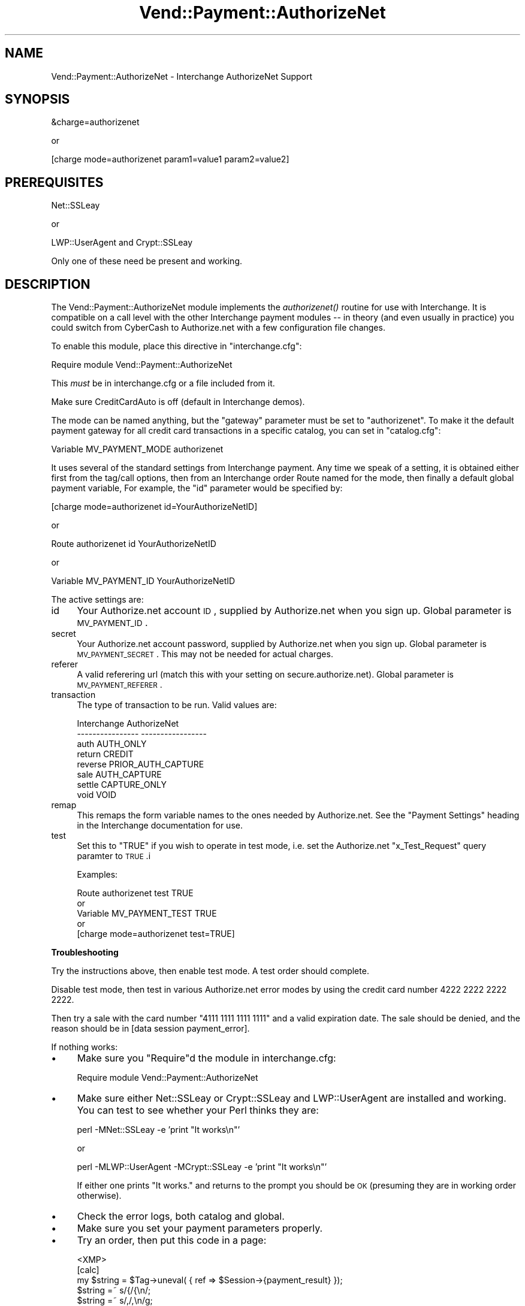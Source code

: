 .\" Automatically generated by Pod::Man v1.37, Pod::Parser v1.35
.\"
.\" Standard preamble:
.\" ========================================================================
.de Sh \" Subsection heading
.br
.if t .Sp
.ne 5
.PP
\fB\\$1\fR
.PP
..
.de Sp \" Vertical space (when we can't use .PP)
.if t .sp .5v
.if n .sp
..
.de Vb \" Begin verbatim text
.ft CW
.nf
.ne \\$1
..
.de Ve \" End verbatim text
.ft R
.fi
..
.\" Set up some character translations and predefined strings.  \*(-- will
.\" give an unbreakable dash, \*(PI will give pi, \*(L" will give a left
.\" double quote, and \*(R" will give a right double quote.  | will give a
.\" real vertical bar.  \*(C+ will give a nicer C++.  Capital omega is used to
.\" do unbreakable dashes and therefore won't be available.  \*(C` and \*(C'
.\" expand to `' in nroff, nothing in troff, for use with C<>.
.tr \(*W-|\(bv\*(Tr
.ds C+ C\v'-.1v'\h'-1p'\s-2+\h'-1p'+\s0\v'.1v'\h'-1p'
.ie n \{\
.    ds -- \(*W-
.    ds PI pi
.    if (\n(.H=4u)&(1m=24u) .ds -- \(*W\h'-12u'\(*W\h'-12u'-\" diablo 10 pitch
.    if (\n(.H=4u)&(1m=20u) .ds -- \(*W\h'-12u'\(*W\h'-8u'-\"  diablo 12 pitch
.    ds L" ""
.    ds R" ""
.    ds C` ""
.    ds C' ""
'br\}
.el\{\
.    ds -- \|\(em\|
.    ds PI \(*p
.    ds L" ``
.    ds R" ''
'br\}
.\"
.\" If the F register is turned on, we'll generate index entries on stderr for
.\" titles (.TH), headers (.SH), subsections (.Sh), items (.Ip), and index
.\" entries marked with X<> in POD.  Of course, you'll have to process the
.\" output yourself in some meaningful fashion.
.if \nF \{\
.    de IX
.    tm Index:\\$1\t\\n%\t"\\$2"
..
.    nr % 0
.    rr F
.\}
.\"
.\" For nroff, turn off justification.  Always turn off hyphenation; it makes
.\" way too many mistakes in technical documents.
.hy 0
.if n .na
.\"
.\" Accent mark definitions (@(#)ms.acc 1.5 88/02/08 SMI; from UCB 4.2).
.\" Fear.  Run.  Save yourself.  No user-serviceable parts.
.    \" fudge factors for nroff and troff
.if n \{\
.    ds #H 0
.    ds #V .8m
.    ds #F .3m
.    ds #[ \f1
.    ds #] \fP
.\}
.if t \{\
.    ds #H ((1u-(\\\\n(.fu%2u))*.13m)
.    ds #V .6m
.    ds #F 0
.    ds #[ \&
.    ds #] \&
.\}
.    \" simple accents for nroff and troff
.if n \{\
.    ds ' \&
.    ds ` \&
.    ds ^ \&
.    ds , \&
.    ds ~ ~
.    ds /
.\}
.if t \{\
.    ds ' \\k:\h'-(\\n(.wu*8/10-\*(#H)'\'\h"|\\n:u"
.    ds ` \\k:\h'-(\\n(.wu*8/10-\*(#H)'\`\h'|\\n:u'
.    ds ^ \\k:\h'-(\\n(.wu*10/11-\*(#H)'^\h'|\\n:u'
.    ds , \\k:\h'-(\\n(.wu*8/10)',\h'|\\n:u'
.    ds ~ \\k:\h'-(\\n(.wu-\*(#H-.1m)'~\h'|\\n:u'
.    ds / \\k:\h'-(\\n(.wu*8/10-\*(#H)'\z\(sl\h'|\\n:u'
.\}
.    \" troff and (daisy-wheel) nroff accents
.ds : \\k:\h'-(\\n(.wu*8/10-\*(#H+.1m+\*(#F)'\v'-\*(#V'\z.\h'.2m+\*(#F'.\h'|\\n:u'\v'\*(#V'
.ds 8 \h'\*(#H'\(*b\h'-\*(#H'
.ds o \\k:\h'-(\\n(.wu+\w'\(de'u-\*(#H)/2u'\v'-.3n'\*(#[\z\(de\v'.3n'\h'|\\n:u'\*(#]
.ds d- \h'\*(#H'\(pd\h'-\w'~'u'\v'-.25m'\f2\(hy\fP\v'.25m'\h'-\*(#H'
.ds D- D\\k:\h'-\w'D'u'\v'-.11m'\z\(hy\v'.11m'\h'|\\n:u'
.ds th \*(#[\v'.3m'\s+1I\s-1\v'-.3m'\h'-(\w'I'u*2/3)'\s-1o\s+1\*(#]
.ds Th \*(#[\s+2I\s-2\h'-\w'I'u*3/5'\v'-.3m'o\v'.3m'\*(#]
.ds ae a\h'-(\w'a'u*4/10)'e
.ds Ae A\h'-(\w'A'u*4/10)'E
.    \" corrections for vroff
.if v .ds ~ \\k:\h'-(\\n(.wu*9/10-\*(#H)'\s-2\u~\d\s+2\h'|\\n:u'
.if v .ds ^ \\k:\h'-(\\n(.wu*10/11-\*(#H)'\v'-.4m'^\v'.4m'\h'|\\n:u'
.    \" for low resolution devices (crt and lpr)
.if \n(.H>23 .if \n(.V>19 \
\{\
.    ds : e
.    ds 8 ss
.    ds o a
.    ds d- d\h'-1'\(ga
.    ds D- D\h'-1'\(hy
.    ds th \o'bp'
.    ds Th \o'LP'
.    ds ae ae
.    ds Ae AE
.\}
.rm #[ #] #H #V #F C
.\" ========================================================================
.\"
.IX Title "Vend::Payment::AuthorizeNet 3"
.TH Vend::Payment::AuthorizeNet 3 "2007-11-14" "perl v5.8.9" "User Contributed Perl Documentation"
.SH "NAME"
Vend::Payment::AuthorizeNet \- Interchange AuthorizeNet Support
.SH "SYNOPSIS"
.IX Header "SYNOPSIS"
.Vb 1
\&    &charge=authorizenet
.Ve
.PP
.Vb 1
\&        or
.Ve
.PP
.Vb 1
\&    [charge mode=authorizenet param1=value1 param2=value2]
.Ve
.SH "PREREQUISITES"
.IX Header "PREREQUISITES"
.Vb 1
\&  Net::SSLeay
.Ve
.PP
.Vb 1
\&    or
.Ve
.PP
.Vb 1
\&  LWP::UserAgent and Crypt::SSLeay
.Ve
.PP
Only one of these need be present and working.
.SH "DESCRIPTION"
.IX Header "DESCRIPTION"
The Vend::Payment::AuthorizeNet module implements the \fIauthorizenet()\fR routine
for use with Interchange. It is compatible on a call level with the other
Interchange payment modules \*(-- in theory (and even usually in practice) you
could switch from CyberCash to Authorize.net with a few configuration 
file changes.
.PP
To enable this module, place this directive in \f(CW\*(C`interchange.cfg\*(C'\fR:
.PP
.Vb 1
\&    Require module Vend::Payment::AuthorizeNet
.Ve
.PP
This \fImust\fR be in interchange.cfg or a file included from it.
.PP
Make sure CreditCardAuto is off (default in Interchange demos).
.PP
The mode can be named anything, but the \f(CW\*(C`gateway\*(C'\fR parameter must be set
to \f(CW\*(C`authorizenet\*(C'\fR. To make it the default payment gateway for all credit
card transactions in a specific catalog, you can set in \f(CW\*(C`catalog.cfg\*(C'\fR:
.PP
.Vb 1
\&    Variable   MV_PAYMENT_MODE  authorizenet
.Ve
.PP
It uses several of the standard settings from Interchange payment. Any time
we speak of a setting, it is obtained either first from the tag/call options,
then from an Interchange order Route named for the mode, then finally a
default global payment variable, For example, the \f(CW\*(C`id\*(C'\fR parameter would
be specified by:
.PP
.Vb 1
\&    [charge mode=authorizenet id=YourAuthorizeNetID]
.Ve
.PP
or
.PP
.Vb 1
\&    Route authorizenet id YourAuthorizeNetID
.Ve
.PP
or 
.PP
.Vb 1
\&    Variable MV_PAYMENT_ID      YourAuthorizeNetID
.Ve
.PP
The active settings are:
.IP "id" 4
.IX Item "id"
Your Authorize.net account \s-1ID\s0, supplied by Authorize.net when you sign up.
Global parameter is \s-1MV_PAYMENT_ID\s0.
.IP "secret" 4
.IX Item "secret"
Your Authorize.net account password, supplied by Authorize.net when you sign up.
Global parameter is \s-1MV_PAYMENT_SECRET\s0. This may not be needed for
actual charges.
.IP "referer" 4
.IX Item "referer"
A valid referering url (match this with your setting on secure.authorize.net).
Global parameter is \s-1MV_PAYMENT_REFERER\s0.
.IP "transaction" 4
.IX Item "transaction"
The type of transaction to be run. Valid values are:
.Sp
.Vb 8
\&    Interchange         AuthorizeNet
\&    ----------------    -----------------
\&        auth            AUTH_ONLY
\&        return          CREDIT
\&        reverse         PRIOR_AUTH_CAPTURE
\&        sale            AUTH_CAPTURE
\&        settle          CAPTURE_ONLY
\&        void            VOID
.Ve
.IP "remap" 4
.IX Item "remap"
This remaps the form variable names to the ones needed by Authorize.net. See
the \f(CW\*(C`Payment Settings\*(C'\fR heading in the Interchange documentation for use.
.IP "test" 4
.IX Item "test"
Set this to \f(CW\*(C`TRUE\*(C'\fR if you wish to operate in test mode, i.e. set the Authorize.net
\&\f(CW\*(C`x_Test_Request\*(C'\fR query paramter to \s-1TRUE\s0.i
.Sp
Examples: 
.Sp
.Vb 5
\&    Route    authorizenet  test  TRUE
\&        or
\&    Variable   MV_PAYMENT_TEST   TRUE
\&        or 
\&    [charge mode=authorizenet test=TRUE]
.Ve
.Sh "Troubleshooting"
.IX Subsection "Troubleshooting"
Try the instructions above, then enable test mode. A test order should complete.
.PP
Disable test mode, then test in various Authorize.net error modes by
using the credit card number 4222 2222 2222 2222.
.PP
Then try a sale with the card number \f(CW\*(C`4111 1111 1111 1111\*(C'\fR
and a valid expiration date. The sale should be denied, and the reason should
be in [data session payment_error].
.PP
If nothing works:
.IP "\(bu" 4
Make sure you \*(L"Require\*(R"d the module in interchange.cfg:
.Sp
.Vb 1
\&    Require module Vend::Payment::AuthorizeNet
.Ve
.IP "\(bu" 4
Make sure either Net::SSLeay or Crypt::SSLeay and LWP::UserAgent are installed
and working. You can test to see whether your Perl thinks they are:
.Sp
.Vb 1
\&    perl -MNet::SSLeay -e 'print "It works\en"'
.Ve
.Sp
or
.Sp
.Vb 1
\&    perl -MLWP::UserAgent -MCrypt::SSLeay -e 'print "It works\en"'
.Ve
.Sp
If either one prints \*(L"It works.\*(R" and returns to the prompt you should be \s-1OK\s0
(presuming they are in working order otherwise).
.IP "\(bu" 4
Check the error logs, both catalog and global.
.IP "\(bu" 4
Make sure you set your payment parameters properly.  
.IP "\(bu" 4
Try an order, then put this code in a page:
.Sp
.Vb 8
\&    <XMP>
\&    [calc]
\&        my $string = $Tag->uneval( { ref => $Session->{payment_result} });
\&        $string =~ s/{/{\en/;
\&        $string =~ s/,/,\en/g;
\&        return $string;
\&    [/calc]
\&    </XMP>
.Ve
.Sp
That should show what happened.
.IP "\(bu" 4
If all else fails, consultants are available to help with integration for a fee.
See http://www.icdevgroup.org/ for mailing lists and other information.
.SH "BUGS"
.IX Header "BUGS"
There is actually nothing *in* Vend::Payment::AuthorizeNet. It changes packages
to Vend::Payment and places things there.
.SH "AUTHORS"
.IX Header "AUTHORS"
Mark Stosberg <mark@summersault.com>.
Based on original code by Mike Heins <mike@perusion.com>.
.SH "CREDITS"
.IX Header "CREDITS"
.Vb 5
\&    Jeff Nappi <brage@cyberhighway.net>
\&    Paul Delys <paul@gi.alaska.edu>
\&    webmaster@nameastar.net
\&    Ray Desjardins <ray@dfwmicrotech.com>
\&    Nelson H. Ferrari <nferrari@ccsc.com>
.Ve
